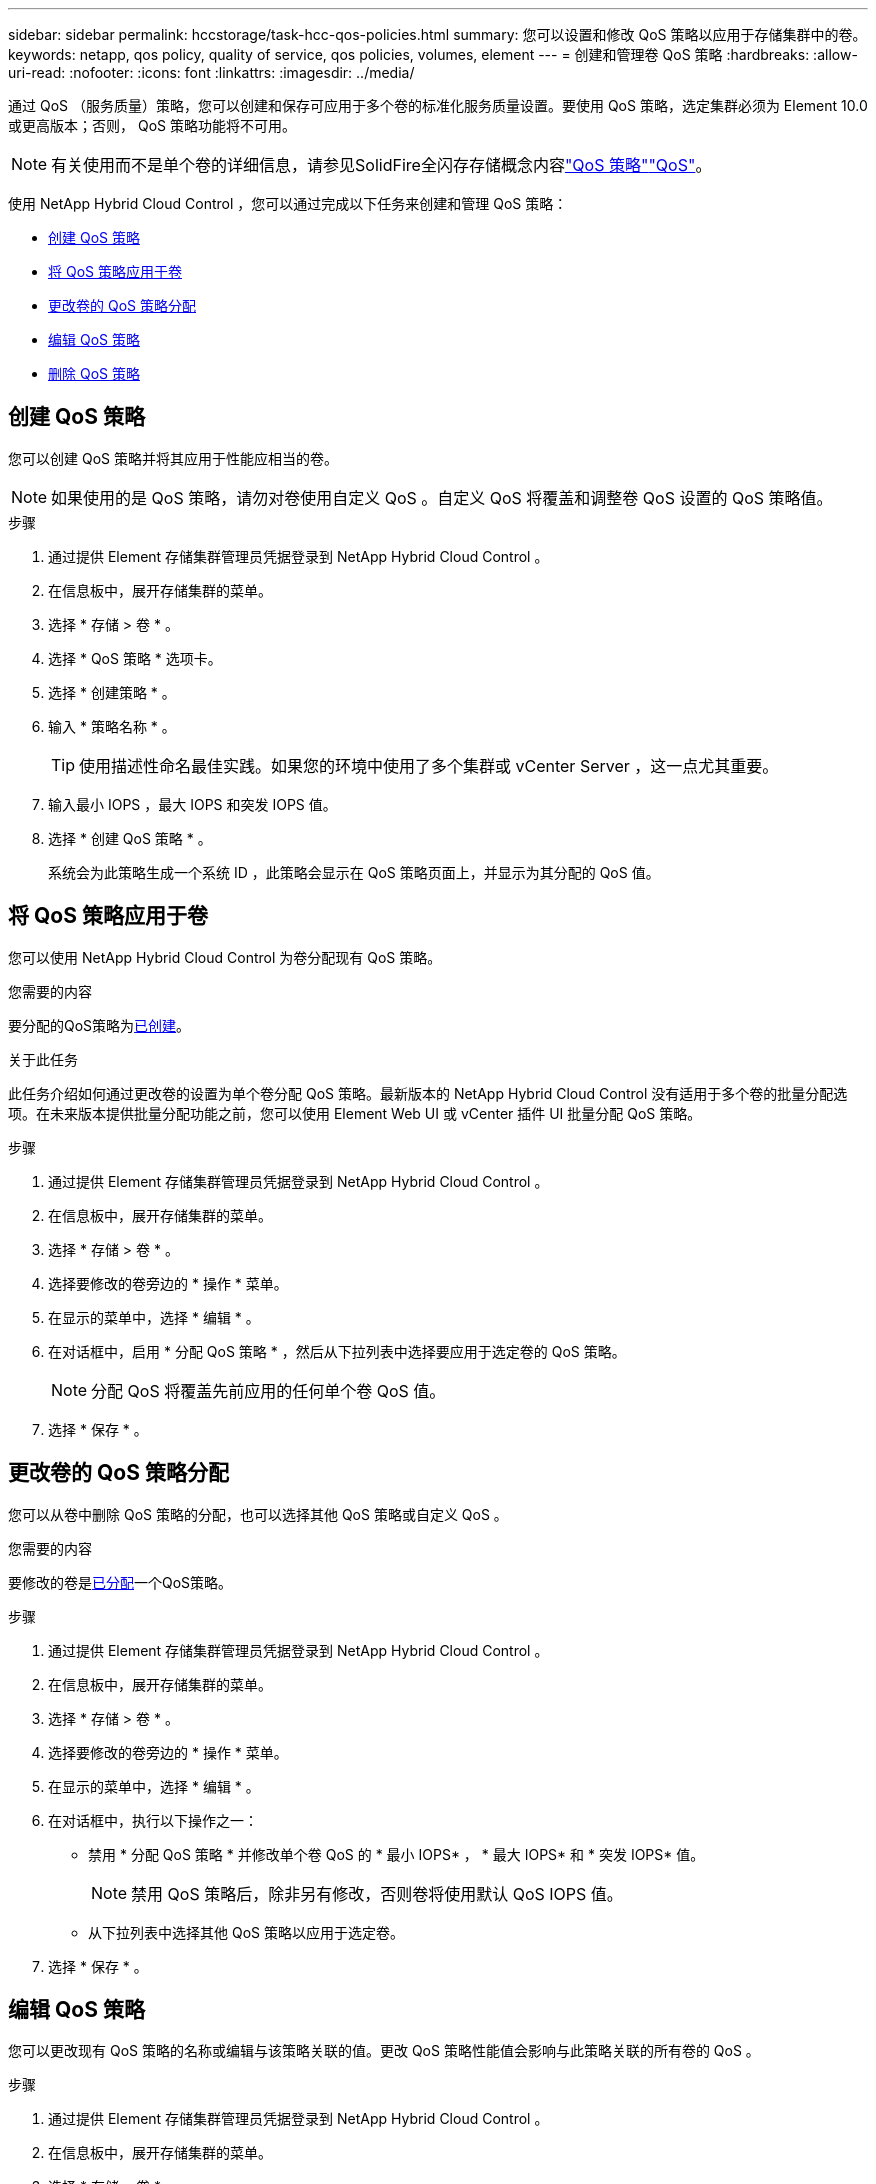 ---
sidebar: sidebar 
permalink: hccstorage/task-hcc-qos-policies.html 
summary: 您可以设置和修改 QoS 策略以应用于存储集群中的卷。 
keywords: netapp, qos policy, quality of service, qos policies, volumes, element 
---
= 创建和管理卷 QoS 策略
:hardbreaks:
:allow-uri-read: 
:nofooter: 
:icons: font
:linkattrs: 
:imagesdir: ../media/


[role="lead"]
通过 QoS （服务质量）策略，您可以创建和保存可应用于多个卷的标准化服务质量设置。要使用 QoS 策略，选定集群必须为 Element 10.0 或更高版本；否则， QoS 策略功能将不可用。


NOTE: 有关使用而不是单个卷的详细信息，请参见SolidFire全闪存存储概念内容link:../concepts/concept_data_manage_volumes_solidfire_quality_of_service.html#qos-policies["QoS 策略"]link:../concepts/concept_data_manage_volumes_solidfire_quality_of_service.html["QoS"]。

使用 NetApp Hybrid Cloud Control ，您可以通过完成以下任务来创建和管理 QoS 策略：

* <<创建 QoS 策略>>
* <<将 QoS 策略应用于卷>>
* <<更改卷的 QoS 策略分配>>
* <<编辑 QoS 策略>>
* <<删除 QoS 策略>>




== 创建 QoS 策略

您可以创建 QoS 策略并将其应用于性能应相当的卷。


NOTE: 如果使用的是 QoS 策略，请勿对卷使用自定义 QoS 。自定义 QoS 将覆盖和调整卷 QoS 设置的 QoS 策略值。

.步骤
. 通过提供 Element 存储集群管理员凭据登录到 NetApp Hybrid Cloud Control 。
. 在信息板中，展开存储集群的菜单。
. 选择 * 存储 > 卷 * 。
. 选择 * QoS 策略 * 选项卡。
. 选择 * 创建策略 * 。
. 输入 * 策略名称 * 。
+

TIP: 使用描述性命名最佳实践。如果您的环境中使用了多个集群或 vCenter Server ，这一点尤其重要。

. 输入最小 IOPS ，最大 IOPS 和突发 IOPS 值。
. 选择 * 创建 QoS 策略 * 。
+
系统会为此策略生成一个系统 ID ，此策略会显示在 QoS 策略页面上，并显示为其分配的 QoS 值。





== 将 QoS 策略应用于卷

您可以使用 NetApp Hybrid Cloud Control 为卷分配现有 QoS 策略。

.您需要的内容
要分配的QoS策略为<<创建 QoS 策略,已创建>>。

.关于此任务
此任务介绍如何通过更改卷的设置为单个卷分配 QoS 策略。最新版本的 NetApp Hybrid Cloud Control 没有适用于多个卷的批量分配选项。在未来版本提供批量分配功能之前，您可以使用 Element Web UI 或 vCenter 插件 UI 批量分配 QoS 策略。

.步骤
. 通过提供 Element 存储集群管理员凭据登录到 NetApp Hybrid Cloud Control 。
. 在信息板中，展开存储集群的菜单。
. 选择 * 存储 > 卷 * 。
. 选择要修改的卷旁边的 * 操作 * 菜单。
. 在显示的菜单中，选择 * 编辑 * 。
. 在对话框中，启用 * 分配 QoS 策略 * ，然后从下拉列表中选择要应用于选定卷的 QoS 策略。
+

NOTE: 分配 QoS 将覆盖先前应用的任何单个卷 QoS 值。

. 选择 * 保存 * 。




== 更改卷的 QoS 策略分配

您可以从卷中删除 QoS 策略的分配，也可以选择其他 QoS 策略或自定义 QoS 。

.您需要的内容
要修改的卷是<<将 QoS 策略应用于卷,已分配>>一个QoS策略。

.步骤
. 通过提供 Element 存储集群管理员凭据登录到 NetApp Hybrid Cloud Control 。
. 在信息板中，展开存储集群的菜单。
. 选择 * 存储 > 卷 * 。
. 选择要修改的卷旁边的 * 操作 * 菜单。
. 在显示的菜单中，选择 * 编辑 * 。
. 在对话框中，执行以下操作之一：
+
** 禁用 * 分配 QoS 策略 * 并修改单个卷 QoS 的 * 最小 IOPS* ， * 最大 IOPS* 和 * 突发 IOPS* 值。
+

NOTE: 禁用 QoS 策略后，除非另有修改，否则卷将使用默认 QoS IOPS 值。

** 从下拉列表中选择其他 QoS 策略以应用于选定卷。


. 选择 * 保存 * 。




== 编辑 QoS 策略

您可以更改现有 QoS 策略的名称或编辑与该策略关联的值。更改 QoS 策略性能值会影响与此策略关联的所有卷的 QoS 。

.步骤
. 通过提供 Element 存储集群管理员凭据登录到 NetApp Hybrid Cloud Control 。
. 在信息板中，展开存储集群的菜单。
. 选择 * 存储 > 卷 * 。
. 选择 * QoS 策略 * 选项卡。
. 选择要修改的 QoS 策略旁边的 * 操作 * 菜单。
. 选择 * 编辑 * 。
. 在 * 编辑 QoS 策略 * 对话框中，更改以下一项或多项：
+
** * 名称 * ：用户为 QoS 策略定义的名称。
** * 最小 IOPS* ：卷保证的最小 IOPS 数。默认值 = 50 。
** * 最大 IOPS* ：卷允许的最大 IOPS 数。默认值= 15、000。
** * 突发 IOPS* ：卷在短时间内允许的最大 IOPS 数。默认值= 15、000。


. 选择 * 保存 * 。
+

TIP: 您可以在 * 活动卷 * 列的链接上选择某个策略，以显示已分配给该策略的卷的筛选列表。





== 删除 QoS 策略

您可以删除不再需要的 QoS 策略。删除 QoS 策略时，使用该策略分配的所有卷都会保留先前由该策略定义的 QoS 值，但会保留为单个卷 QoS 。系统将删除与已删除 QoS 策略的任何关联。

.步骤
. 通过提供 Element 存储集群管理员凭据登录到 NetApp Hybrid Cloud Control 。
. 在信息板中，展开存储集群的菜单。
. 选择 * 存储 > 卷 * 。
. 选择 * QoS 策略 * 选项卡。
. 选择要修改的 QoS 策略旁边的 * 操作 * 菜单。
. 选择 * 删除 * 。
. 确认操作。


[discrete]
== 了解更多信息

* https://docs.netapp.com/us-en/vcp/index.html["适用于 vCenter Server 的 NetApp Element 插件"^]
* https://docs.netapp.com/us-en/element-software/index.html["SolidFire 和 Element 软件文档"^]

